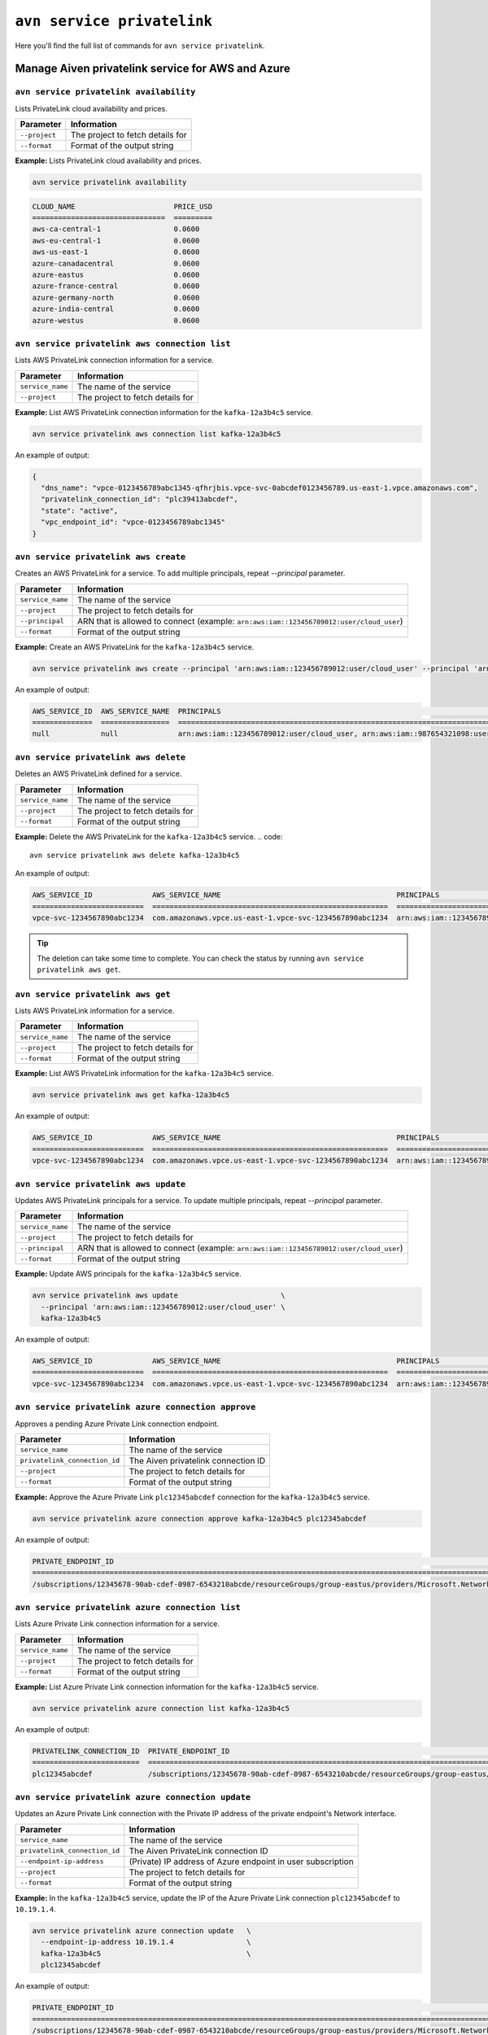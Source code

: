 ``avn service privatelink``
==============================================

Here you'll find the full list of commands for ``avn service privatelink``.


Manage Aiven privatelink service for AWS and Azure
--------------------------------------------------------

.. _avn_service_privatelink_availability:

``avn service privatelink availability``
'''''''''''''''''''''''''''''''''''''''''''''''''''''''''''''''''''''

Lists PrivateLink cloud availability and prices.

.. list-table::
  :header-rows: 1
  :align: left

  * - Parameter
    - Information
  * - ``--project``
    - The project to fetch details for
  * - ``--format``
    - Format of the output string

**Example:** Lists PrivateLink cloud availability and prices.

.. code::

    avn service privatelink availability

.. code:: text

    CLOUD_NAME                       PRICE_USD
    ===============================  =========
    aws-ca-central-1                 0.0600
    aws-eu-central-1                 0.0600
    aws-us-east-1                    0.0600
    azure-canadacentral              0.0600
    azure-eastus                     0.0600
    azure-france-central             0.0600
    azure-germany-north              0.0600
    azure-india-central              0.0600
    azure-westus                     0.0600

.. _avn_service_privatelink_aws_connection_list:

``avn service privatelink aws connection list``
'''''''''''''''''''''''''''''''''''''''''''''''''''''''''''''''''''''

Lists AWS PrivateLink connection information for a service.

.. list-table::
  :header-rows: 1
  :align: left

  * - Parameter
    - Information
  * - ``service_name``
    - The name of the service
  * - ``--project``
    - The project to fetch details for

**Example:** List AWS PrivateLink connection information for the ``kafka-12a3b4c5`` service.

.. code::

    avn service privatelink aws connection list kafka-12a3b4c5

An example of output:

.. code:: text

    {
      "dns_name": "vpce-0123456789abc1345-qfhrjbis.vpce-svc-0abcdef0123456789.us-east-1.vpce.amazonaws.com",
      "privatelink_connection_id": "plc39413abcdef",
      "state": "active",
      "vpc_endpoint_id": "vpce-0123456789abc1345"
    }

.. _avn_service_privatelink_aws_create:

``avn service privatelink aws create``
'''''''''''''''''''''''''''''''''''''''''''''''''''''''''''''''''''''

Creates an AWS PrivateLink for a service. To add multiple principals, repeat `--principal` parameter.

.. list-table::
  :header-rows: 1
  :align: left

  * - Parameter
    - Information
  * - ``service_name``
    - The name of the service
  * - ``--project``
    - The project to fetch details for
  * - ``--principal``
    - ARN that is allowed to connect (example: ``arn:aws:iam::123456789012:user/cloud_user``)
  * - ``--format``
    - Format of the output string

**Example:** Create an AWS PrivateLink for the ``kafka-12a3b4c5`` service.

.. code::

    avn service privatelink aws create --principal 'arn:aws:iam::123456789012:user/cloud_user' --principal 'arn:aws:iam::987654321098:user/cloud_user' kafka-12a3b4c5

An example of output:


.. code:: text

    AWS_SERVICE_ID  AWS_SERVICE_NAME  PRINCIPALS                                                                            STATE   
    ==============  ================  ====================================================================================  ========
    null            null              arn:aws:iam::123456789012:user/cloud_user, arn:aws:iam::987654321098:user/cloud_user  creating

.. _avn_service_privatelink_aws_delete:

``avn service privatelink aws delete``
'''''''''''''''''''''''''''''''''''''''''''''''''''''''''''''''''''''

Deletes an AWS PrivateLink defined for a service.

.. list-table::
  :header-rows: 1
  :align: left

  * - Parameter
    - Information
  * - ``service_name``
    - The name of the service
  * - ``--project``
    - The project to fetch details for
  * - ``--format``
    - Format of the output string

**Example:** Delete the AWS PrivateLink for the ``kafka-12a3b4c5`` service. 
.. code::

    avn service privatelink aws delete kafka-12a3b4c5

An example of output:

.. code:: text

    AWS_SERVICE_ID              AWS_SERVICE_NAME                                         PRINCIPALS                                 STATE   
    ==========================  =======================================================  =========================================  ========
    vpce-svc-1234567890abc1234  com.amazonaws.vpce.us-east-1.vpce-svc-1234567890abc1234  arn:aws:iam::123456789012:user/cloud_user  deleting

.. Tip::

  The deletion can take some time to complete. You can check the status by running ``avn service privatelink aws get``.


.. _avn_service_privatelink_aws_get:

``avn service privatelink aws get``
'''''''''''''''''''''''''''''''''''''''''''''''''''''''''''''''''''''

Lists AWS PrivateLink information for a service.

.. list-table::
  :header-rows: 1
  :align: left

  * - Parameter
    - Information
  * - ``service_name``
    - The name of the service
  * - ``--project``
    - The project to fetch details for
  * - ``--format``
    - Format of the output string

**Example:** List AWS PrivateLink information for the ``kafka-12a3b4c5`` service.

.. code::

    avn service privatelink aws get kafka-12a3b4c5

An example of output:

.. code:: text

    AWS_SERVICE_ID              AWS_SERVICE_NAME                                         PRINCIPALS                                 STATE 
    ==========================  =======================================================  =========================================  ======
    vpce-svc-1234567890abc1234  com.amazonaws.vpce.us-east-1.vpce-svc-1234567890abc1234  arn:aws:iam::123456789012:user/cloud_user  active

.. _avn_service_privatelink_aws_update:

``avn service privatelink aws update``
'''''''''''''''''''''''''''''''''''''''''''''''''''''''''''''''''''''

Updates AWS PrivateLink principals for a service. To update multiple principals, repeat `--principal` parameter.

.. list-table::
  :header-rows: 1
  :align: left

  * - Parameter
    - Information
  * - ``service_name``
    - The name of the service
  * - ``--project``
    - The project to fetch details for
  * - ``--principal``
    - ARN that is allowed to connect (example: ``arn:aws:iam::123456789012:user/cloud_user``)
  * - ``--format``
    - Format of the output string

**Example:** Update AWS principals for the ``kafka-12a3b4c5`` service.

.. code::

    avn service privatelink aws update                        \
      --principal 'arn:aws:iam::123456789012:user/cloud_user' \
      kafka-12a3b4c5

An example of output:

.. code:: text

    AWS_SERVICE_ID              AWS_SERVICE_NAME                                         PRINCIPALS                                 STATE 
    ==========================  =======================================================  =========================================  ======
    vpce-svc-1234567890abc1234  com.amazonaws.vpce.us-east-1.vpce-svc-1234567890abc1234  arn:aws:iam::123456789012:user/cloud_user  active

.. _avn_service_privatelink_azure_connection_approve:

``avn service privatelink azure connection approve``
'''''''''''''''''''''''''''''''''''''''''''''''''''''''''''''''''''''

Approves a pending Azure Private Link connection endpoint.

.. list-table::
  :header-rows: 1
  :align: left

  * - Parameter
    - Information
  * - ``service_name``
    - The name of the service
  * - ``privatelink_connection_id``
    - The Aiven privatelink connection ID
  * - ``--project``
    - The project to fetch details for
  * - ``--format``
    - Format of the output string

**Example:** Approve the Azure Private Link ``plc12345abcdef`` connection for the ``kafka-12a3b4c5`` service.

.. code::

    avn service privatelink azure connection approve kafka-12a3b4c5 plc12345abcdef

An example of output:

.. code:: text

    PRIVATE_ENDPOINT_ID                                                                                                                       PRIVATELINK_CONNECTION_ID  STATE          USER_IP_ADDRESS
    ========================================================================================================================================  =========================  =============  ===============
    /subscriptions/12345678-90ab-cdef-0987-6543210abcde/resourceGroups/group-eastus/providers/Microsoft.Network/privateEndpoints/pl-endpoint  plc12345abcdef             user-approved  null

.. _avn_service_privatelink_azure_connection_list:

``avn service privatelink azure connection list``
'''''''''''''''''''''''''''''''''''''''''''''''''''''''''''''''''''''

Lists Azure Private Link connection information for a service.

.. list-table::
  :header-rows: 1
  :align: left

  * - Parameter
    - Information
  * - ``service_name``
    - The name of the service
  * - ``--project``
    - The project to fetch details for
  * - ``--format``
    - Format of the output string

**Example:** List Azure Private Link connection information for the ``kafka-12a3b4c5`` service.

.. code::

    avn service privatelink azure connection list kafka-12a3b4c5

An example of output:

.. code:: text

    PRIVATELINK_CONNECTION_ID  PRIVATE_ENDPOINT_ID                                                                                                                       STATE                  USER_IP_ADDRESS
    =========================  ========================================================================================================================================  =====================  ===============
    plc12345abcdef             /subscriptions/12345678-90ab-cdef-0987-6543210abcde/resourceGroups/group-eastus/providers/Microsoft.Network/privateEndpoints/pl-endpoint  pending-user-approval  null

.. _avn_service_privatelink_azure_connection_update:

``avn service privatelink azure connection update``
'''''''''''''''''''''''''''''''''''''''''''''''''''''''''''''''''''''

Updates an Azure Private Link connection with the Private IP address of the private endpoint's Network interface.

.. list-table::
  :header-rows: 1
  :align: left

  * - Parameter
    - Information
  * - ``service_name``
    - The name of the service
  * - ``privatelink_connection_id``
    - The Aiven PrivateLink connection ID
  * - ``--endpoint-ip-address``
    - (Private) IP address of Azure endpoint in user subscription
  * - ``--project``
    - The project to fetch details for
  * - ``--format``
    - Format of the output string

**Example:** In the ``kafka-12a3b4c5`` service, update the IP of the Azure Private Link connection ``plc12345abcdef`` to ``10.19.1.4``.

.. code::

    avn service privatelink azure connection update   \
      --endpoint-ip-address 10.19.1.4                 \
      kafka-12a3b4c5                                  \
      plc12345abcdef

An example of output:

.. code:: text

    PRIVATE_ENDPOINT_ID                                                                                                                       PRIVATELINK_CONNECTION_ID  STATE   USER_IP_ADDRESS
    ========================================================================================================================================  =========================  ======  ===============
    /subscriptions/12345678-90ab-cdef-0987-6543210abcde/resourceGroups/group-eastus/providers/Microsoft.Network/privateEndpoints/pl-endpoint  plc12345abcdef             active  10.19.1.4

.. _avn_service_privatelink_azure_create:

``avn service privatelink azure create``
'''''''''''''''''''''''''''''''''''''''''''''''''''''''''''''''''''''

Creates an Azure Private Link for a service.

.. list-table::
  :header-rows: 1
  :align: left

  * - Parameter
    - Information
  * - ``service_name``
    - The name of the service
  * - ``--project``
    - The project to fetch details for
  * - ``--user-subscription-id``
    - Azure subscription IDs allowed to connect to the Private Link service (example: ``12345678-90ab-cdef-0987-6543210abcde``)
  * - ``--format``
    - Format of the output string

**Example:** Create an Azure Private Link for the ``kafka-12a3b4c5`` service.

.. code::

    avn service privatelink azure create    \
      --user-subscription-id                \
      12345678-90ab-cdef-0987-6543210abcde  \
      kafka-12a3b4c5

An example of output:

.. code:: text

    AZURE_SERVICE_ALIAS  AZURE_SERVICE_ID  STATE     USER_SUBSCRIPTION_IDS               
    ===================  ================  ========  ====================================
    null                 null              creating  12345678-90ab-cdef-0987-6543210abcde

.. _avn_service_privatelink_azure_delete:

``avn service privatelink azure delete``
'''''''''''''''''''''''''''''''''''''''''''''''''''''''''''''''''''''

Deletes an Azure Private Link defined for a service.

.. list-table::
  :header-rows: 1
  :align: left

  * - Parameter
    - Information
  * - ``service_name``
    - The name of the service
  * - ``--project``
    - The project to fetch details for
  * - ``--format``
    - Format of the output string

**Example:** Delete Azure Private Link for the ``kafka-12a3b4c5`` service.

.. code::

    avn service privatelink azure delete kafka-12a3b4c5

An example of output:

.. code:: text

    AZURE_SERVICE_ALIAS                                                                           AZURE_SERVICE_ID                                                                                                                                                                           STATE     USER_SUBSCRIPTION_IDS               
    ============================================================================================  =========================================================================================================================================================================================  ========  ====================================
    aivenprod-ss123456789ab.12345678-90ab-cdef-9876-543210abcdef.eastus.azure.privatelinkservice  /subscriptions/12345678-90ab-cdef-1234-567890abcdef/resourceGroups/aivenprod-12345678-90ab-cdef-1234-567890abcdef/providers/Microsoft.Network/privateLinkServices/aivenprod-ss123456789ab  deleting  12345678-90ab-cdef-0987-6543210abcde

.. _avn_service_privatelink_azure_get:

``avn service privatelink azure get``
'''''''''''''''''''''''''''''''''''''''''''''''''''''''''''''''''''''

Lists Azure Private Link information for a service.

.. list-table::
  :header-rows: 1
  :align: left

  * - Parameter
    - Information
  * - ``service_name``
    - The name of the service
  * - ``--project``
    - The project to fetch details for
  * - ``--format``
    - Format of the output string

**Example:** List Azure Private Link information for the ``kafka-12a3b4c5`` service.

.. code::

    avn service privatelink azure get kafka-12a3b4c5

An example of output:

.. code:: text

    AZURE_SERVICE_ALIAS                                                                           AZURE_SERVICE_ID                                                                                                                                                                           STATE   USER_SUBSCRIPTION_IDS               
    ============================================================================================  =========================================================================================================================================================================================  ======  ====================================
    aivenprod-ss123456789ab.12345678-90ab-cdef-9876-543210abcdef.eastus.azure.privatelinkservice  /subscriptions/12345678-90ab-cdef-1234-567890abcdef/resourceGroups/aivenprod-12345678-90ab-cdef-1234-567890abcdef/providers/Microsoft.Network/privateLinkServices/aivenprod-ss123456789ab  active  12345678-90ab-cdef-0987-6543210abcde

.. _avn_service_privatelink_azure_refresh:

``avn service privatelink azure refresh``
'''''''''''''''''''''''''''''''''''''''''''''''''''''''''''''''''''''

Refreshes incoming Azure Private Link endpoint connections.

.. list-table::
  :header-rows: 1
  :align: left

  * - Parameter
    - Information
  * - ``service_name``
    - The name of the service
  * - ``--project``
    - The project to fetch details for
  * - ``--format``
    - Format of the output string

**Example:** Refresh incoming Azure Private Link endpoint connections for the ``kafka-12a3b4c5`` service.

.. code::

    avn service privatelink azure refresh kafka-12a3b4c5

